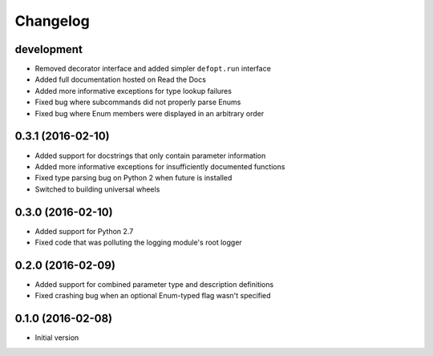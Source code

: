 Changelog
=========

development
-----------

* Removed decorator interface and added simpler ``defopt.run`` interface
* Added full documentation hosted on Read the Docs
* Added more informative exceptions for type lookup failures
* Fixed bug where subcommands did not properly parse Enums
* Fixed bug where Enum members were displayed in an arbitrary order

0.3.1 (2016-02-10)
------------------

* Added support for docstrings that only contain parameter information
* Added more informative exceptions for insufficiently documented functions
* Fixed type parsing bug on Python 2 when future is installed
* Switched to building universal wheels

0.3.0 (2016-02-10)
------------------

* Added support for Python 2.7
* Fixed code that was polluting the logging module's root logger

0.2.0 (2016-02-09)
------------------

* Added support for combined parameter type and description definitions
* Fixed crashing bug when an optional Enum-typed flag wasn't specified

0.1.0 (2016-02-08)
------------------

* Initial version
